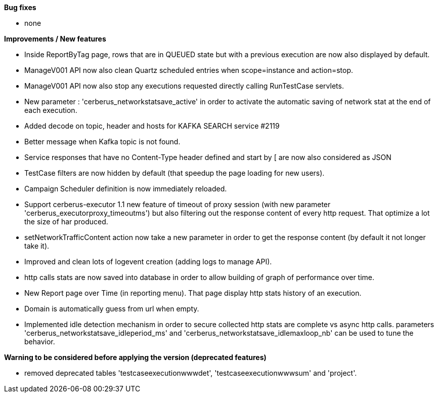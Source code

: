 *Bug fixes*
[square]
* none

*Improvements / New features*
[square]
* Inside ReportByTag page, rows that are in QUEUED state but with a previous execution are now also displayed by default.
* ManageV001 API now also clean Quartz scheduled entries when scope=instance and action=stop.
* ManageV001 API now also stop any executions requested directly calling RunTestCase servlets.
* New parameter : 'cerberus_networkstatsave_active' in order to activate the automatic saving of network stat at the end of each execution.
* Added decode on topic, header and hosts for KAFKA SEARCH service #2119
* Better message when Kafka topic is not found.
* Service responses that have no Content-Type header defined and start by [ are now also considered as JSON
* TestCase filters are now hidden by default (that speedup the page loading for new users).
* Campaign Scheduler definition is now immediately reloaded.
* Support cerberus-executor 1.1 new feature of timeout of proxy session (with new parameter 'cerberus_executorproxy_timeoutms') but also filtering out the response content of every http request. That optimize a lot the size of har produced.
* setNetworkTrafficContent action now take a new parameter in order to get the response content (by default it not longer take it).
* Improved and clean lots of logevent creation (adding logs to manage API).
* http calls stats are now saved into database in order to allow building of graph of performance over time.
* New Report page over Time (in reporting menu). That page display http stats history of an execution.
* Domain is automatically guess from url when empty.
* Implemented idle detection mechanism in order to secure collected http stats are complete vs async http calls. parameters 'cerberus_networkstatsave_idleperiod_ms' and 'cerberus_networkstatsave_idlemaxloop_nb' can be used to tune the behavior.

*Warning to be considered before applying the version (deprecated features)*
[square]
* removed deprecated tables 'testcaseexecutionwwwdet', 'testcaseexecutionwwwsum' and 'project'.
